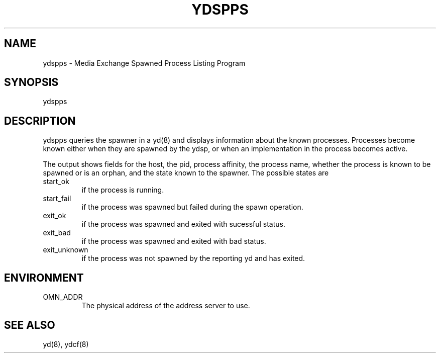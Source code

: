 .TH YDSPPS 8 "5 October 1995"
.SH NAME
ydspps - Media Exchange Spawned Process Listing Program
.SH SYNOPSIS
.nf
ydspps
.SH DESCRIPTION
ydspps queries the spawner in a yd(8) and displays information about
the known processes.  Processes become known either when they are
spawned by the ydsp, or when an implementation in the process becomes
active.
.LP
The output shows fields for the host, the pid, process affinity, the
process name, whether the process is known to be spawned or is an
orphan, and the state known to the spawner.  The possible states are
.TP
start_ok
if the process is running.
.TP
start_fail
if the process was spawned but failed during the spawn operation.
.TP
exit_ok
if the process was spawned and exited with sucessful status.
.TP
exit_bad
if the process was spawned and exited with bad status.
.TP
exit_unknown
if the process was not spawned by the reporting yd and has exited.
.SH ENVIRONMENT
.TP
OMN_ADDR
The physical address of the address server to use.
.SH SEE ALSO
yd(8), ydcf(8)





